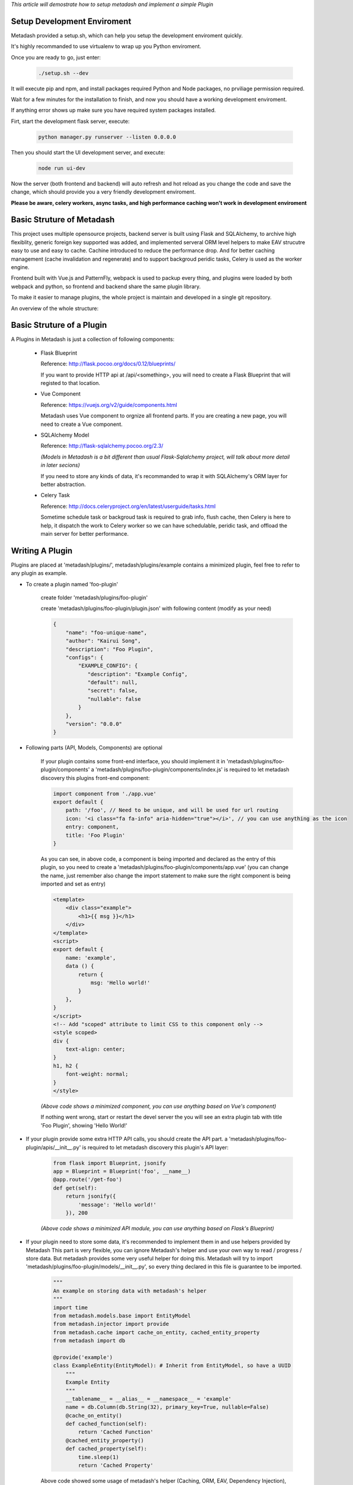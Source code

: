 *This article will demostrate how to setup metadash and
implement a simple Plugin*

Setup Development Enviroment
====================================

Metadash provided a setup.sh, which can help you setup the development
enviroment quickly.

It's highly recommanded to use virtualenv to wrap up you Python enviroment.

Once you are ready to go, just enter:

    .. code-block:: shell

        ./setup.sh --dev

It will execute pip and npm, and install packages required Python and Node packages,
no prviliage permission required.

Wait for a few minutes for the installation to finish, and now you should have a working
development enviroment.

If anything error shows up make sure you have required system packages installed.

Firt, start the development flask server, execute:

    .. code-block:: shell

        python manager.py runserver --listen 0.0.0.0

Then you should start the UI development server, and execute:

    .. code-block:: shell

        node run ui-dev

Now the server (both frontend and backend) will auto refresh and hot reload as you change the code and save the change,
which should provide you a very friendly development enviroment.

**Please be aware, celery workers, async tasks, and high performance caching won't work in development enviroment**


Basic Struture of Metadash
====================================

This project uses multiple opensource projects, backend server is built using Flask and SQLAlchemy,
to archive high flexiblity, generic foreign key supported was added, and implemented serveral ORM level
helpers to make EAV strucutre easy to use and easy to cache. Cachine introduced to reduce the performance
drop. And for better caching management (cache invalidation and regenerate) and to support backgroud peridic
tasks, Celery is used as the worker engine.

Frontend built with Vue.js and PatternFly, webpack is used to packup every thing, and plugins were loaded
by both webpack and python, so frontend and backend share the same plugin library.

To make it easier to manage plugins, the whole project is maintain and developed in a single git repository.

An overview of the whole structure:

.. image:: _static/structure.png


Basic Struture of a Plugin
====================================

A Plugins in Metadash is just a collection of following components:

    - Flask Blueprint

      Reference: http://flask.pocoo.org/docs/0.12/blueprints/

      If you want to provide HTTP api at /api/<something>, you will need to
      create a Flask Blueprint that will registed to that location.

    - Vue Component

      Reference: https://vuejs.org/v2/guide/components.html

      Metadash uses Vue component to orgnize all frontend parts. If you are creating
      a new page, you will need to create a Vue component.

    - SQLAlchemy Model

      Reference: http://flask-sqlalchemy.pocoo.org/2.3/

      *(Models in Metadash is a bit different than usual Flask-Sqlalchemy project,
      will talk about more detail in later secions)*

      If you need to store any kinds of data, it's recommanded to wrap it with
      SQLAlchemy's ORM layer for better abstraction.

    - Celery Task

      Reference: http://docs.celeryproject.org/en/latest/userguide/tasks.html

      Sometime schedule task or backgroud task is required to grab info, flush cache,
      then Celery is here to help, it dispatch the work to Celery worker so we can have
      schedulable, peridic task, and offload the main server for better performance.


Writing A Plugin
====================================

Plugins are placed at 'metadash/plugins/', metadash/plugins/example contains a minimized plugin, feel free to refer to any plugin as example.

- To create a plugin named 'foo-plugin'

    create folder 'metadash/plugins/foo-plugin'

    create 'metadash/plugins/foo-plugin/plugin.json' with following content (modify as your need)

    .. code-block:: json

        {
            "name": "foo-unique-name",
            "author": "Kairui Song",
            "description": "Foo Plugin",
            "configs": {
                "EXAMPLE_CONFIG": {
                   "description": "Example Config",
                   "default": null,
                   "secret": false,
                   "nullable": false
                }
            },
            "version": "0.0.0"
        }

- Following parts (API, Models, Components) are optional

    If your plugin contains some front-end interface, you should implement it in 'metadash/plugins/foo-plugin/components'
    a 'metadash/plugins/foo-plugin/components/index.js' is required to let metadash discovery this plugins front-end component:

    .. code-block:: javascript

        import component from './app.vue'
        export default {
            path: '/foo', // Need to be unique, and will be used for url routing
            icon: '<i class="fa fa-info" aria-hidden="true"></i>', // you can use anything as the icon
            entry: component,
            title: 'Foo Plugin'
        }

    As you can see, in above code, a component is being imported and declared as the entry of this plugin, so you need to create a 'metadash/plugins/foo-plugin/components/app.vue' (you can change the name, just remember also change the import statement to make sure the right component is being imported and set as entry)

    .. code-block:: html

        <template>
            <div class="example">
                <h1>{{ msg }}</h1>
            </div>
        </template>
        <script>
        export default {
            name: 'example',
            data () {
                return {
                    msg: 'Hello world!'
                }
            },
        }
        </script>
        <!-- Add "scoped" attribute to limit CSS to this component only -->
        <style scoped>
        div {
            text-align: center;
        }
        h1, h2 {
            font-weight: normal;
        }
        </style>

    *(Above code shows a minimized component, you can use anything based on Vue's component)*

    If nothing went wrong, start or restart the devel server the you will see an extra plugin tab with title 'Foo Plugin', showing 'Hello World!'

- If your plugin provide some extra HTTP API calls, you should create the API part.
  a 'metadash/plugins/foo-plugin/apis/__init__.py' is required to let metadash discovery this plugin's API layer:

    .. code-block:: python

        from flask import Blueprint, jsonify
        app = Blueprint = Blueprint('foo', __name__)
        @app.route('/get-foo')
        def get(self):
            return jsonify({
                'message': 'Hello world!'
            }), 200

    *(Above code shows a minimized API module, you can use anything based on Flask's Blueprint)*

- If your plugin need to store some data, it's recommended to implement them in  and use helpers provided by Metadash
  This part is very flexible, you can ignore Metadash's helper and use your own way to read / progress / store data. But metadash provides some very useful helper for doing this.
  Metadash will try to import 'metadash/plugins/foo-plugin/models/__init__.py', so every thing declared in this file is guarantee to be imported.

    .. code-block:: python

        """
        An example on storing data with metadash's helper
        """
        import time
        from metadash.models.base import EntityModel
        from metadash.injector import provide
        from metadash.cache import cache_on_entity, cached_entity_property
        from metadash import db

        @provide('example')
        class ExampleEntity(EntityModel): # Inherit from EntityModel, so have a UUID
            """
            Example Entity
            """
            __tablename__ = __alias__ = __namespace__ = 'example'
            name = db.Column(db.String(32), primary_key=True, nullable=False)
            @cache_on_entity()
            def cached_function(self):
                return 'Cached Function'
            @cached_entity_property()
            def cached_property(self):
                time.sleep(1)
                return 'Cached Property'

    Above code showed some usage of metadash's helper (Caching, ORM, EAV, Dependency Injection), EntityModel is based on SQLAlchemy's ORM and also make use of Flask-SQLAlchemy more docs coming later.
